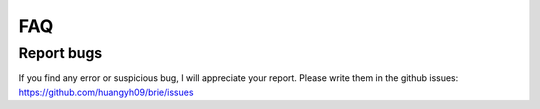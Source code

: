 ===
FAQ
===

Report bugs
===========
If you find any error or suspicious bug, I will appreciate your report.
Please write them in the github issues: 
https://github.com/huangyh09/brie/issues

